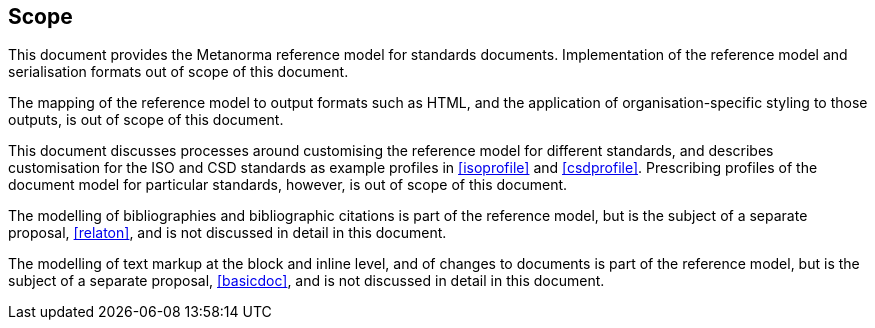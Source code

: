 
== Scope

This document provides the Metanorma reference model for standards documents. Implementation of the reference model and serialisation formats out of scope of this document.

The mapping of the reference model to output formats such as HTML, and the application of organisation-specific styling to those outputs, is out of scope of this document.

This document discusses processes around customising the reference model for different standards, and describes customisation for the ISO and CSD standards as example profiles in <<isoprofile>> and <<csdprofile>>. Prescribing profiles of the document model for particular standards, however, is out of scope of this document.

The modelling of bibliographies and bibliographic citations is part of the reference model, but is the subject of a separate proposal, <<relaton>>, and is not discussed in detail in this document.

The modelling of text markup at the block and inline level, and of changes to documents is part of the reference model, but is the subject of a separate proposal, <<basicdoc>>, and is not discussed in detail in this document.

